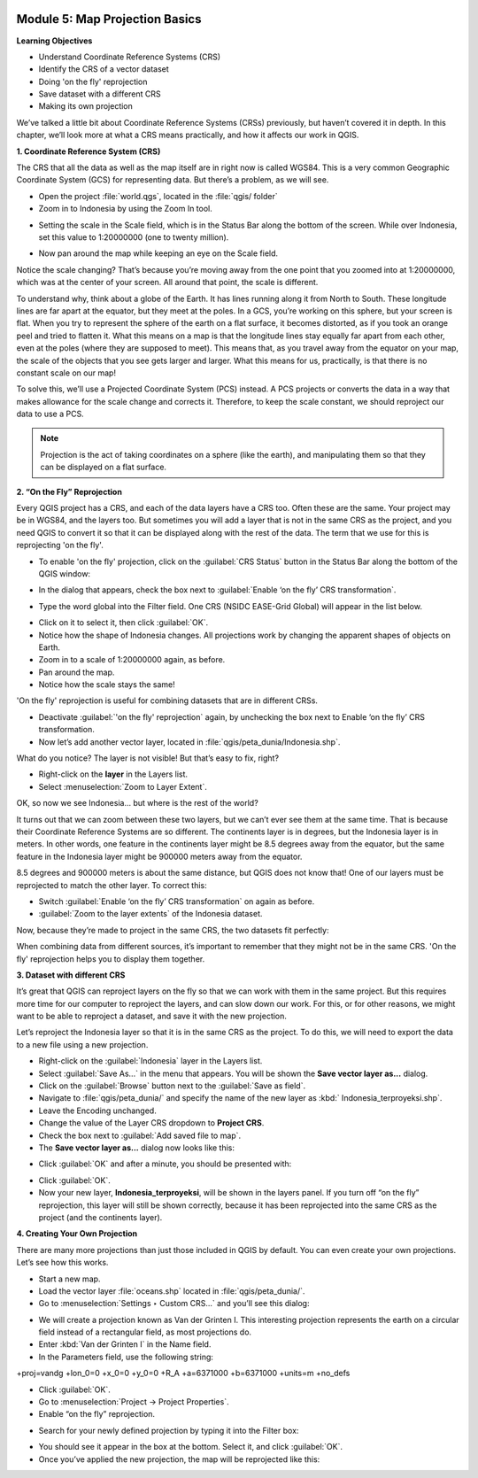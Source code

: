 .. image:: /static/training/beginner/qgis-inasafe/image7.*

..  _map-projection-basics:

Module 5: Map Projection Basics
===============================

**Learning Objectives**

- Understand Coordinate Reference Systems (CRS)
- Identify the CRS of a vector dataset
- Doing 'on the fly' reprojection
- Save dataset with a different CRS
- Making its own projection

We’ve talked a little bit about Coordinate Reference Systems (CRSs) previously,
but haven’t covered it in depth.
In this chapter, we’ll look more at what a CRS means practically,
and how it affects our work in QGIS.

**1. Coordinate Reference System (CRS)**

The CRS that all the data as well as the map itself are in right now is called
WGS84.
This is a very common Geographic Coordinate System (GCS) for representing
data.
But there’s a problem, as we will see.

- Open the project :file:`world.qgs`, located in the :file:`qgis/ folder`
- Zoom in to Indonesia by using the Zoom In tool.

.. image:: /static/training/beginner/qgis-inasafe/image37.*
   :align: center

- Setting the scale in the Scale field, which is in the Status Bar along the
  bottom of the screen.
  While over Indonesia, set this value to 1:20000000 (one to twenty million).

.. image:: /static/training/beginner/qgis-inasafe/image60.*
   :align: center

- Now pan around the map while keeping an eye on the Scale field.

Notice the scale changing?
That’s because you’re moving away from the one point that you zoomed into at
1:20000000, which was at the center of your screen.
All around that point, the scale is different.

To understand why, think about a globe of the Earth.
It has lines running along it from North to South.
These longitude lines are far apart at the equator, but they meet at the
poles.
In a GCS, you’re working on this sphere, but your screen is flat.
When you try to represent the sphere of the earth on a flat surface,
it becomes distorted, as if you took an orange peel and tried to flatten it.
What this means on a map is that the longitude lines stay equally far apart
from each other, even at the poles (where they are supposed to meet).
This means that, as you travel away from the equator on your map,
the scale of the objects that you see gets larger and larger.
What this means for us, practically, is that there is no constant scale on
our map!

To solve this, we’ll use a Projected Coordinate System (PCS) instead.
A PCS projects or converts the data in a way that makes allowance for the
scale change and corrects it.
Therefore, to keep the scale constant, we should reproject our data to use a
PCS.

.. note::
   Projection is the act of taking coordinates on a sphere (like the earth),
   and manipulating them so that they can be displayed on a flat surface.

**2. “On the Fly” Reprojection**

Every QGIS project has a CRS, and each of the data layers have a CRS too.
Often these are the same.
Your project may be in WGS84, and the layers too.
But sometimes you will add a layer that is not in the same CRS as the
project, and you need QGIS to convert it so that it can be displayed along
with the rest of the data.
The term that we use for this is reprojecting 'on the fly'.

- To enable 'on the fly' projection, click on the :guilabel:`CRS Status` button
  in the Status Bar along the bottom of the QGIS window:

.. image:: /static/training/beginner/qgis-inasafe/image61.*
   :align: center

- In the dialog that appears, check the box next to
  :guilabel:`Enable ‘on the fly’ CRS transformation`.

.. image:: /static/training/beginner/qgis-inasafe/image62.*
   :align: center

- Type the word global into the Filter field. One CRS (NSIDC EASE-Grid Global)
  will appear in the list below.

.. image:: /static/training/beginner/qgis-inasafe/image63.*
   :align: center

- Click on it to select it, then click :guilabel:`OK`.
- Notice how the shape of Indonesia changes.
  All projections work by changing the apparent shapes of objects on Earth.
- Zoom in to a scale of 1:20000000 again, as before.
- Pan around the map.
- Notice how the scale stays the same!

'On the fly' reprojection is useful for combining datasets that are in
different CRSs.

- Deactivate :guilabel:`'on the fly' reprojection` again, by unchecking the box
  next to Enable ‘on the fly’ CRS transformation.
- Now let’s add another vector layer, located in
  :file:`qgis/peta_dunia/Indonesia.shp`.

What do you notice?
The layer is not visible!
But that’s easy to fix, right?

- Right-click on the **layer** in the Layers list.
- Select :menuselection:`Zoom to Layer Extent`.

OK, so now we see Indonesia... but where is the rest of the world?

It turns out that we can zoom between these two layers, but we can’t ever see
them at the same time.
That is because their Coordinate Reference Systems are so different.
The continents layer is in degrees, but the Indonesia layer is in
meters.
In other words, one feature in the continents layer might be 8.5 degrees away
from the equator, but the same feature in the Indonesia layer might be 900000
meters away from the equator.

8.5 degrees and 900000 meters is about the same distance,
but QGIS does not know that!
One of our layers must be reprojected to match the other layer.
To correct this:

- Switch :guilabel:`Enable ‘on the fly’ CRS transformation` on again as before.
- :guilabel:`Zoom to the layer extents` of the Indonesia dataset.

Now, because they’re made to project in the same CRS, the two datasets fit
perfectly:

.. image:: /static/training/beginner/qgis-inasafe/image64.*
   :align: center

When combining data from different sources, it’s important to remember that they
might not be in the same CRS.
'On the fly' reprojection helps you to display them together.

**3. Dataset with different CRS**

It’s great that QGIS can reproject layers on the fly so that we can work with
them in the same project.
But this requires more time for our computer to reproject the layers,
and can slow down our work.
For this, or for other reasons, we might want to be able to reproject a
dataset, and save it with the new projection.

Let’s reproject the Indonesia layer so that it is in the same CRS as the
project.
To do this, we will need to export the data to a new file using a new
projection.

- Right-click on the :guilabel:`Indonesia` layer in the Layers list.
- Select :guilabel:`Save As...` in the menu that appears.
  You will be shown the **Save vector layer as...** dialog.
- Click on the :guilabel:`Browse` button next to the :guilabel:`Save as field`.
- Navigate to :file:`qgis/peta_dunia/` and specify the name of the new layer as
  :kbd:` Indonesia_terproyeksi.shp`.
- Leave the Encoding unchanged.
- Change the value of the Layer CRS dropdown to **Project CRS**.
- Check the box next to :guilabel:`Add saved file to map`.
- The **Save vector layer as...** dialog now looks like this:

.. image:: /static/training/beginner/qgis-inasafe/image65.*
   :align: center

- Click :guilabel:`OK` and after a minute, you should be presented with:

.. image:: /static/training/beginner/qgis-inasafe/image66.*
   :align: center

- Click :guilabel:`OK`.

- Now your new layer, **Indonesia_terproyeksi**, will be shown in the layers
  panel.
  If you turn off “on the fly” reprojection, this layer will still be shown
  correctly, because it has been reprojected into the same CRS as the project
  (and the continents layer).

**4. Creating Your Own Projection**

There are many more projections than just those included in QGIS by default.
You can even create your own projections.
Let’s see how this works.

- Start a new map.
- Load the vector layer :file:`oceans.shp` located in :file:`qgis/peta_dunia/`.
- Go to :menuselection:`Settings ‣ Custom CRS...` and you’ll see this dialog:

.. image:: /static/training/beginner/qgis-inasafe/image67.*
   :align: center

- We will create a projection known as Van der Grinten I.
  This interesting projection represents the earth on a circular field
  instead of a rectangular field, as most projections do.
- Enter :kbd:`Van der Grinten I` in the Name field.
- In the Parameters field, use the following string:

+proj=vandg +lon_0=0 +x_0=0 +y_0=0 +R_A +a=6371000 +b=6371000 +units=m +no_defs

.. image:: /static/training/beginner/qgis-inasafe/image68.*
   :align: center

- Click :guilabel:`OK`.
- Go to :menuselection:`Project → Project Properties`.
- Enable “on the fly” reprojection.

.. image:: /static/training/beginner/qgis-inasafe/image69.*
   :align: center

- Search for your newly defined projection by typing it into the Filter box:

.. image:: /static/training/beginner/qgis-inasafe/image70.*
   :align: center

- You should see it appear in the box at the bottom.
  Select it, and click :guilabel:`OK`.
- Once you’ve applied the new projection, the map will be reprojected like
  this:

.. image:: /static/training/beginner/qgis-inasafe/image71.*
   :align: center

